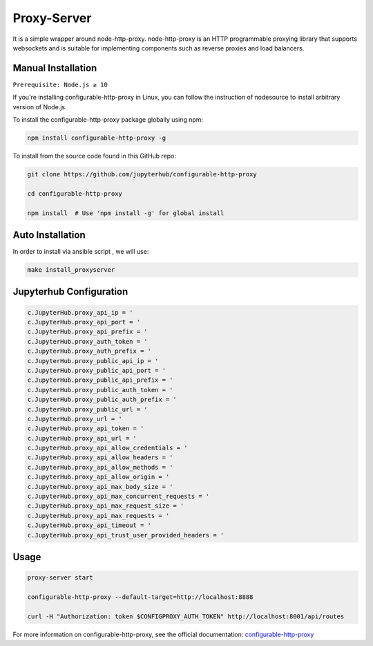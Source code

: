 Proxy-Server
===========================

It is a simple wrapper around node-http-proxy. node-http-proxy is an HTTP programmable proxying library
that supports websockets and is suitable for implementing components such as reverse 
proxies and load balancers. 

Manual Installation
####################

``Prerequisite: Node.js ≥ 10``

If you're installing configurable-http-proxy in Linux, you can follow the instruction of 
nodesource to install arbitrary version of Node.js.

To install the configurable-http-proxy package globally using npm:

.. code:: bash
    
     npm install configurable-http-proxy -g

To install from the source code found in this GitHub repo:

.. code:: bash

     git clone https://github.com/jupyterhub/configurable-http-proxy

     cd configurable-http-proxy
     
     npm install  # Use 'npm install -g' for global install



Auto Installation
####################

In order to install via ansible script , we will use:

.. code:: bash
    
    make install_proxyserver


Jupyterhub Configuration
####################

.. code:: yaml

     c.JupyterHub.proxy_api_ip = '
     c.JupyterHub.proxy_api_port = '
     c.JupyterHub.proxy_api_prefix = '
     c.JupyterHub.proxy_auth_token = '
     c.JupyterHub.proxy_auth_prefix = '
     c.JupyterHub.proxy_public_api_ip = '
     c.JupyterHub.proxy_public_api_port = '
     c.JupyterHub.proxy_public_api_prefix = '
     c.JupyterHub.proxy_public_auth_token = '
     c.JupyterHub.proxy_public_auth_prefix = '
     c.JupyterHub.proxy_public_url = '
     c.JupyterHub.proxy_url = '
     c.JupyterHub.proxy_api_token = '
     c.JupyterHub.proxy_api_url = '
     c.JupyterHub.proxy_api_allow_credentials = '
     c.JupyterHub.proxy_api_allow_headers = '
     c.JupyterHub.proxy_api_allow_methods = '
     c.JupyterHub.proxy_api_allow_origin = '
     c.JupyterHub.proxy_api_max_body_size = '
     c.JupyterHub.proxy_api_max_concurrent_requests = '
     c.JupyterHub.proxy_api_max_request_size = '
     c.JupyterHub.proxy_api_max_requests = '
     c.JupyterHub.proxy_api_timeout = '
     c.JupyterHub.proxy_api_trust_user_provided_headers = '
  

Usage 
####################

.. code:: bash 
        
        proxy-server start

        configurable-http-proxy --default-target=http://localhost:8888

        curl -H "Authorization: token $CONFIGPROXY_AUTH_TOKEN" http://localhost:8001/api/routes


For more information on configurable-http-proxy, see the official documentation:
`configurable-http-proxy <https://github.com/jupyterhub/configurable-http-proxy>`_